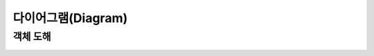 다이어그램(Diagram)
===================

.. _diagram-obj:

객체 도해
---------

.. image:: images/classes.png
